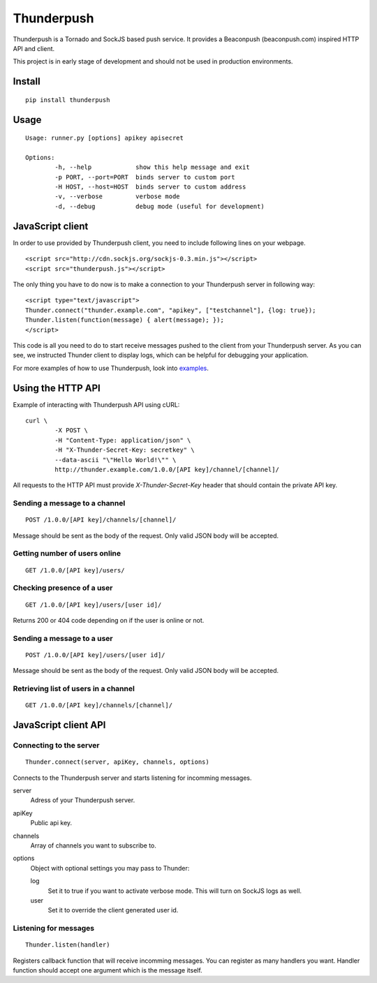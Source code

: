 -----------
Thunderpush
-----------

Thunderpush is a Tornado and SockJS based push service. It provides
a Beaconpush (beaconpush.com) inspired HTTP API and client.

This project is in early stage of development and should not be
used in production environments.

Install
=======

::
	
	pip install thunderpush

Usage
=====

::
	
	Usage: runner.py [options] apikey apisecret

	Options:
		-h, --help            show this help message and exit
		-p PORT, --port=PORT  binds server to custom port
		-H HOST, --host=HOST  binds server to custom address
		-v, --verbose         verbose mode
		-d, --debug           debug mode (useful for development)

JavaScript client
=================

In order to use provided by Thunderpush client, you need to include following
lines on your webpage.

::

	<script src="http://cdn.sockjs.org/sockjs-0.3.min.js"></script>
	<script src="thunderpush.js"></script>

The only thing you have to do now is to make a connection to your Thunderpush
server in following way::

	<script type="text/javascript">
	Thunder.connect("thunder.example.com", "apikey", ["testchannel"], {log: true});
	Thunder.listen(function(message) { alert(message); });
	</script>

This code is all you need to do to start receive messages pushed to the client
from your Thunderpush server. As you can see, we instructed Thunder client
to display logs, which can be helpful for debugging your application.

For more examples of how to use Thunderpush, look into `examples <https://github.com/kjagiello/thunderpush/tree/master/examples>`_.

Using the HTTP API
==================

Example of interacting with Thunderpush API using cURL::

	curl \
		-X POST \
		-H "Content-Type: application/json" \
		-H "X-Thunder-Secret-Key: secretkey" \
		--data-ascii "\"Hello World!\"" \
		http://thunder.example.com/1.0.0/[API key]/channel/[channel]/

All requests to the HTTP API must provide *X-Thunder-Secret-Key* header that
should contain the private API key. 

Sending a message to a channel
^^^^^^^^^^^^^^^^^^^^^^^^^^^^^^

::

	POST /1.0.0/[API key]/channels/[channel]/

Message should be sent as the body of the request. Only valid JSON body
will be accepted.

Getting number of users online
^^^^^^^^^^^^^^^^^^^^^^^^^^^^^^

::

	GET /1.0.0/[API key]/users/

Checking presence of a user
^^^^^^^^^^^^^^^^^^^^^^^^^^^

::

	GET /1.0.0/[API key]/users/[user id]/

Returns 200 or 404 code depending on if the user is online or not.

Sending a message to a user
^^^^^^^^^^^^^^^^^^^^^^^^^^^^

::

	POST /1.0.0/[API key]/users/[user id]/

Message should be sent as the body of the request. Only valid JSON body
will be accepted.

Retrieving list of users in a channel
^^^^^^^^^^^^^^^^^^^^^^^^^^^^^^^^^^^^^

::

	GET /1.0.0/[API key]/channels/[channel]/

JavaScript client API
=====================

Connecting to the server
^^^^^^^^^^^^^^^^^^^^^^^^

::
	
	Thunder.connect(server, apiKey, channels, options)

Connects to the Thunderpush server and starts listening for incomming
messages. 

server
  Adress of your Thunderpush server.

apiKey
  Public api key.

channels
  Array of channels you want to subscribe to.

options
  Object with optional settings you may pass to Thunder:

  log
    Set it to true if you want to activate verbose mode. This will turn on
    SockJS logs as well.

  user
    Set it to override the client generated user id.

Listening for messages
^^^^^^^^^^^^^^^^^^^^^^

::
	
	Thunder.listen(handler)

Registers callback function that will receive incomming messages. You can
register as many handlers you want. Handler function should accept
one argument which is the message itself.
